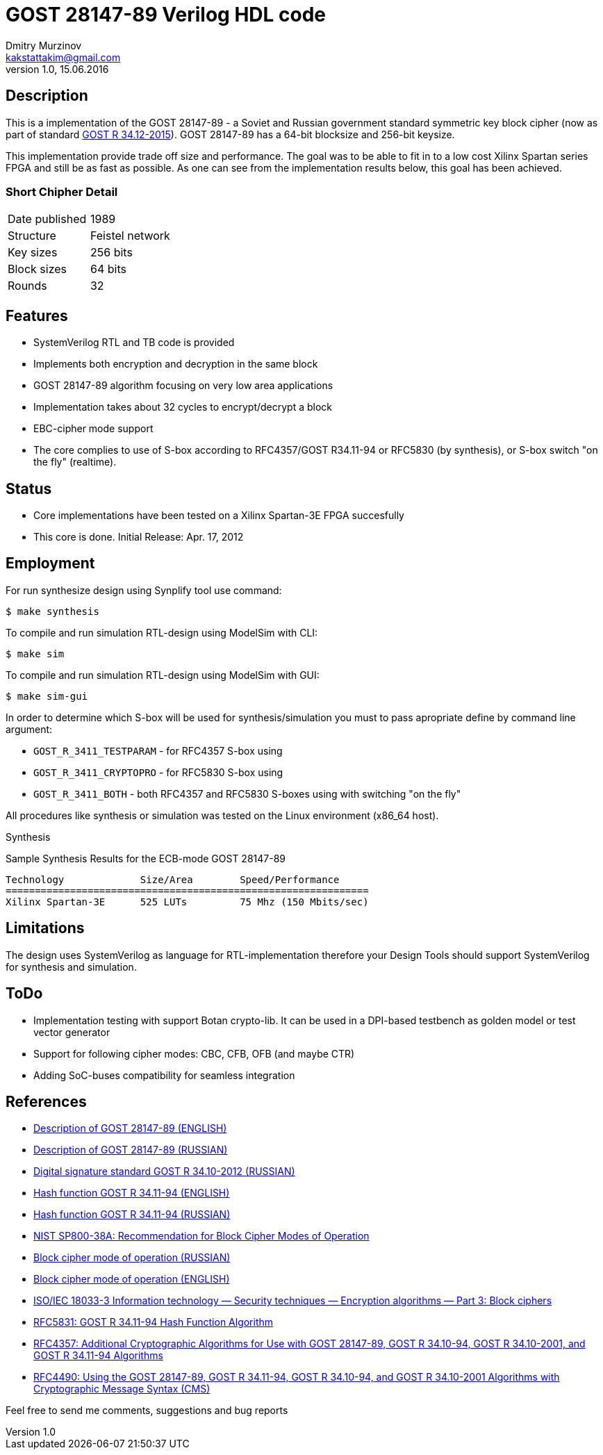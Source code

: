= GOST 28147-89 Verilog HDL code
Dmitry Murzinov <kakstattakim@gmail.com>
v1.0, 15.06.2016
:doctype: article
:lang: en
:stem:
:grid: all
:align: center
:imagesdir: example???
:homepage: http://idoka.ru



== Description

This is a implementation of the GOST 28147-89 - a Soviet and Russian government standard symmetric key block cipher (now as part of standard https://en.wikipedia.org/wiki/Kuznyechik[GOST R 34.12-2015]).
GOST 28147-89 has a 64-bit blocksize and 256-bit keysize.

This implementation provide trade off size and performance. The goal was to be able to fit in to a low cost Xilinx Spartan series FPGA and still be as fast as possible. As one can see from the implementation results below, this goal has been achieved.

=== Short Chipher Detail


|===============================================
|Date published | 1989
|Structure      | Feistel network
|Key sizes      | 256 bits
|Block sizes    | 64 bits
|Rounds         | 32
|===============================================

== Features

* SystemVerilog RTL and TB code is provided
* Implements both encryption and decryption in the same block
* GOST 28147-89 algorithm focusing on very low area applications
* Implementation takes about 32 cycles to encrypt/decrypt a block
* EBC-cipher mode support
* The core complies to use of S-box according to RFC4357/GOST R34.11-94 or RFC5830 (by synthesis), or S-box switch "on the fly" (realtime).

== Status

* Core implementations have been tested on a Xilinx Spartan-3E FPGA succesfully
* This core is done. Initial Release: Apr. 17, 2012

== Employment

For run synthesize design using Synplify tool use command:

  $ make synthesis

To compile and run simulation RTL-design using ModelSim with CLI:

  $ make sim

To compile and run simulation RTL-design using ModelSim with GUI:

  $ make sim-gui

In order to determine which S-box will be used for synthesis/simulation you must to pass apropriate define by command line argument:

* `GOST_R_3411_TESTPARAM` - for RFC4357 S-box using
* `GOST_R_3411_CRYPTOPRO` - for RFC5830 S-box using
* `GOST_R_3411_BOTH`      - both RFC4357 and RFC5830 S-boxes using with switching "on the fly"


All procedures like synthesis or simulation was tested on the Linux environment (x86_64 host).

Synthesis

Sample Synthesis Results for the ECB-mode GOST 28147-89

```
Technology 	       Size/Area 	Speed/Performance
==============================================================
Xilinx Spartan-3E      525 LUTs         75 Mhz (150 Mbits/sec)
```


== Limitations

The design uses SystemVerilog as language for RTL-implementation therefore your Design Tools should support SystemVerilog for synthesis and simulation.


== ToDo

* Implementation testing with support Botan crypto-lib. It can be used in a DPI-based testbench as golden model or test vector generator
* Support for following cipher modes: CBC, CFB, OFB (and maybe CTR)
* Adding SoC-buses compatibility for seamless integration


== References

* http://en.wikipedia.org/wiki/GOST_%28block_cipher%29[Description of GOST 28147-89 (ENGLISH)]
* http://www.inssl.com/standart-of-cipher.html[Description of GOST 28147-89 (RUSSIAN)]
* https://ru.wikipedia.org/wiki/%D0%93%D0%9E%D0%A1%D0%A2_%D0%A0_34.10-2012[Digital signature standard GOST R 34.10-2012 (RUSSIAN)]
* https://en.wikipedia.org/wiki/GOST_%28hash_function%29[Hash function GOST R 34.11-94 (ENGLISH)]
* https://ru.wikipedia.org/wiki/%D0%93%D0%9E%D0%A1%D0%A2_%D0%A0_34.11-94[Hash function GOST R 34.11-94 (RUSSIAN)]
* http://csrc.nist.gov/publications/nistpubs/800-38a/sp800-38a.pdf[NIST SP800-38A: Recommendation for Block Cipher Modes of Operation]
* https://ru.wikipedia.org/wiki/%D0%A0%D0%B5%D0%B6%D0%B8%D0%BC_%D1%88%D0%B8%D1%84%D1%80%D0%BE%D0%B2%D0%B0%D0%BD%D0%B8%D1%8F[Block cipher mode of operation (RUSSIAN)]
* https://en.wikipedia.org/wiki/Block_cipher_mode_of_operation[Block cipher mode of operation (ENGLISH)]
* https://webstore.iec.ch/preview/info_isoiec18033-3%7Bed2.0%7Den.pdf[ISO/IEC 18033-3 Information technology — Security techniques — Encryption algorithms — Part 3: Block ciphers]
* https://tools.ietf.org/html/rfc5831[RFC5831: GOST R 34.11-94 Hash Function Algorithm]
* https://tools.ietf.org/html/rfc4357[RFC4357: Additional Cryptographic Algorithms for Use with GOST 28147-89, GOST R 34.10-94, GOST R 34.10-2001, and GOST R 34.11-94 Algorithms]
* https://tools.ietf.org/html/rfc4490[RFC4490: Using the GOST 28147-89, GOST R 34.11-94, GOST R 34.10-94, and GOST R 34.10-2001 Algorithms with Cryptographic Message Syntax (CMS)]


Feel free to send me comments, suggestions and bug reports
